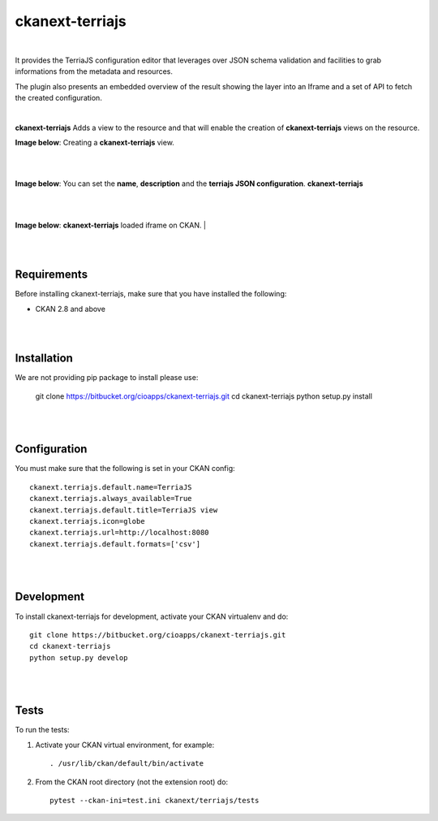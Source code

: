 ckanext-terriajs
=====================================

|

It provides the TerriaJS configuration editor that leverages over JSON schema validation and facilities to grab informations from the metadata and resources.

The plugin also presents an embedded overview of the result showing the layer into an Iframe and a set of API to fetch the created configuration.

|

**ckanext-terriajs** Adds a view to the resource and that will enable the creation of **ckanext-terriajs** views on the resource.

**Image below**: Creating a **ckanext-terriajs** view.

|

.. image:: docs/img/creating_terriajs_view.png
    :alt: Creating a ckanext-terriajs view

|

**Image below**: You can set the **name**, **description** and the **terriajs JSON configuration**.
**ckanext-terriajs**

|

.. image:: docs/img/config.jpg
    :alt: terriajs config

|

**Image below**: **ckanext-terriajs** loaded iframe on CKAN.
|

.. image:: docs/img/terriajs_load.png
    :alt: Loaded view

|
|

Requirements
------------

Before installing ckanext-terriajs, make sure that you have installed the following:

* CKAN 2.8 and above

|
|

Installation
------------

We are not providing pip package to install please use:

    git clone https://bitbucket.org/cioapps/ckanext-terriajs.git
    cd ckanext-terriajs
    python setup.py install

|
|

Configuration
-------------

You must make sure that the following is set in your CKAN config::

    ckanext.terriajs.default.name=TerriaJS
    ckanext.terriajs.always_available=True
    ckanext.terriajs.default.title=TerriaJS view
    ckanext.terriajs.icon=globe
    ckanext.terriajs.url=http://localhost:8080
    ckanext.terriajs.default.formats=['csv']
  

|
|

Development
-----------
To install ckanext-terriajs for development, activate your CKAN virtualenv and do::

    git clone https://bitbucket.org/cioapps/ckanext-terriajs.git
    cd ckanext-terriajs
    python setup.py develop
    
|
|

Tests
-----
To run the tests:

1. Activate your CKAN virtual environment, for example::

     . /usr/lib/ckan/default/bin/activate


2. From the CKAN root directory (not the extension root) do::

    pytest --ckan-ini=test.ini ckanext/terriajs/tests

